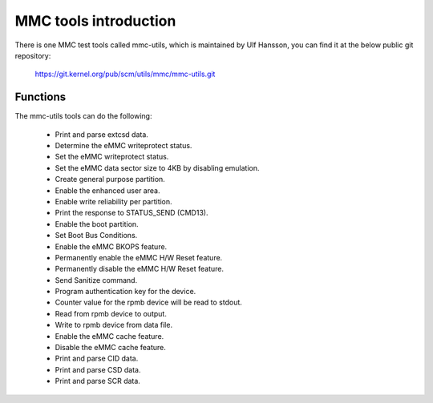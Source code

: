 ======================
MMC tools introduction
======================

There is one MMC test tools called mmc-utils, which is maintained by Ulf Hansson,
you can find it at the below public git repository:

	https://git.kernel.org/pub/scm/utils/mmc/mmc-utils.git

Functions
=========

The mmc-utils tools can do the following:

 - Print and parse extcsd data.
 - Determine the eMMC writeprotect status.
 - Set the eMMC writeprotect status.
 - Set the eMMC data sector size to 4KB by disabling emulation.
 - Create general purpose partition.
 - Enable the enhanced user area.
 - Enable write reliability per partition.
 - Print the response to STATUS_SEND (CMD13).
 - Enable the boot partition.
 - Set Boot Bus Conditions.
 - Enable the eMMC BKOPS feature.
 - Permanently enable the eMMC H/W Reset feature.
 - Permanently disable the eMMC H/W Reset feature.
 - Send Sanitize command.
 - Program authentication key for the device.
 - Counter value for the rpmb device will be read to stdout.
 - Read from rpmb device to output.
 - Write to rpmb device from data file.
 - Enable the eMMC cache feature.
 - Disable the eMMC cache feature.
 - Print and parse CID data.
 - Print and parse CSD data.
 - Print and parse SCR data.
